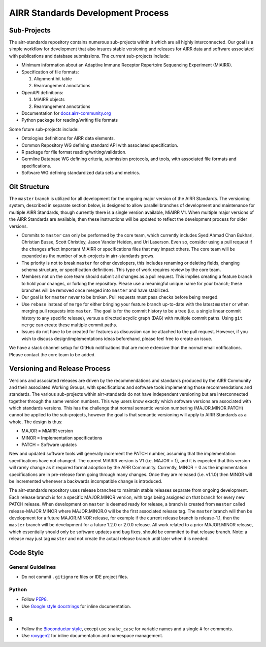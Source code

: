 ==================================
AIRR Standards Development Process
==================================


Sub-Projects
============

The airr-standards repository contains numerous sub-projects within it
which are all highly interconnected. Our goal is a simple workflow for
development that also insures stable versioning and releases for AIRR
data and software associated with publications and database
submissions. The current sub-projects include:

-  Minimum information about an Adaptive Immune Receptor Repertoire
   Sequencing Experiment (MiAIRR).

-  Specification of file formats:

   1. Alignment hit table

   2. Rearrangement annotations

-  OpenAPI definitions:

   1. MiAIRR objects

   2. Rearrangement annotations

-  Documentation for `docs.airr-community.org`__

-  Python package for reading/writing file formats

.. __: http://docs.airr-community.org

Some future sub-projects include:

-  Ontologies definitions for AIRR data elements.

-  Common Repository WG defining standard API with associated
   specification.

-  R package for file format reading/writing/validation.

-  Germline Database WG defining criteria, submission protocols, and
   tools, with associated file formats and specifications.

-  Software WG defining standardized data sets and metrics.


Git Structure
=============

The ``master`` branch is utilized for all development for the ongoing
major version of the AIRR Standards. The versioning system, described
in separate section below, is designed to allow parallel branches of
development and maintenance for multiple AIRR Standards, though
currently there is a single version available, MiAIRR V1. When
multiple major versions of the AIRR Standards are available, then
these instructions will be updated to reflect the development process
for older versions.

-  Commits to ``master`` can only be performed by the core team, which
   currently includes Syed Ahmad Chan Bukhari, Christian Busse, Scott
   Christley, Jason Vander Heiden, and Uri Laserson. Even so, consider
   using a pull request if the changes affect important MiAIRR or
   specifications files that may impact others. The core team will be
   expanded as the number of sub-projects in airr-standards grows.

-  The priority is not to break ``master`` for other developers, this
   includes renaming or deleting fields, changing schema structure, or
   specification definitions. This type of work requires review by the
   core team.

-  Members not on the core team should submit all changes as a pull
   request. This implies creating a feature branch to hold your
   changes, or forking the repository. Please use a meaningful unique
   name for your branch; these branches will be removed once merged
   into ``master`` and have stabilized.

-  Our goal is for ``master`` never to be broken. Pull requests must
   pass checks before being merged.

-  Use ``rebase`` instead of ``merge`` for either bringing your feature
   branch up-to-date with the latest ``master`` or when merging pull
   requests into ``master``. The goal is for the commit history to be a
   tree (i.e. a single linear commit history to any specific release),
   versus a directed acyclic graph (DAG) with multiple commit
   paths. Using ``git merge`` can create these multiple commit paths.

-  Issues do not have to be created for features as discussion can be
   attached to the pull request. However, if you wish to discuss
   design/implementations ideas beforehand, please feel free to create
   an issue.

We have a slack channel setup for GitHub notifications that are more
extensive than the normal email notifications. Please contact the core
team to be added.


Versioning and Release Process
==============================

Versions and associated releases are driven by the recommendations and
standards produced by the AIRR Community and their associated Working
Groups, with specifications and software tools implementing those
recommendations and standards. The various sub-projects within
airr-standards do not have independent versioning but are
interconnected together through the same version numbers. This way
users know exactly which software versions are associated with which
standards versions. This has the challenge that normal semantic
version numbering (MAJOR.MINOR.PATCH) cannot be applied to the
sub-projects, however the goal is that semantic versioning will apply
to AIRR Standards as a whole. The design is thus:

-  MAJOR = MiAIRR version

-  MINOR = Implementation specifications

-  PATCH = Software updates

New and updated software tools will generally increment the PATCH
number, assuming that the implementation specifications have not
changed. The current MiAIRR version is V1 (i.e. MAJOR = 1), and it is
expected that this version will rarely change as it required formal
adoption by the AIRR Community. Currently, MINOR = 0 as the
implementation specifications are in pre-release form going through
many changes. Once they are released (i.e. v1.1.0) then MINOR will be
incremented whenever a backwards incompatible change is introduced.

The airr-standards repository uses release branches to maintain stable
releases separate from ongoing development. Each release branch is for
a specific MAJOR.MINOR version, with tags being assigned on that
branch for every new PATCH release. When development on ``master`` is
deemed ready for release, a branch is created from ``master`` called
release-MAJOR.MINOR where MAJOR.MINOR.0 will be the first associated
release tag. The ``master`` branch will then be development for a future
MAJOR.MINOR release, for example if the current release branch is
release-1.1, then the ``master`` branch will be development for a future
1.2.0 or 2.0.0 release. All work related to a prior MAJOR.MINOR
release, which essentially should only be software updates and bug
fixes, should be commited to that release branch. Note: a release may
just tag ``master`` and not create the actual release branch until later
when it is needed.


Code Style
==========

General Guidelines
------------------

-  Do not commit ``.gitignore`` files or IDE project files.

Python
------

-  Follow `PEP8`_.
-  Use `Google style docstrings`_ for inline documentation.

.. _`PEP8`: https://www.python.org/dev/peps/pep-0008
.. _`Google style docstrings`: https://sphinxcontrib-napoleon.readthedocs.io/en/latest/example_google.html

R
---

-  Follow the `Bioconductor style`_, except use ``snake_case`` for
   variable names and a single `#` for comments.
-  Use `roxygen2`_ for inline documentation and namespace management.
  
.. _`Bioconductor style`: https://bioconductor.org/developers/how-to/coding-style/
.. _`roxygen2`: https://github.com/klutometis/roxygen
